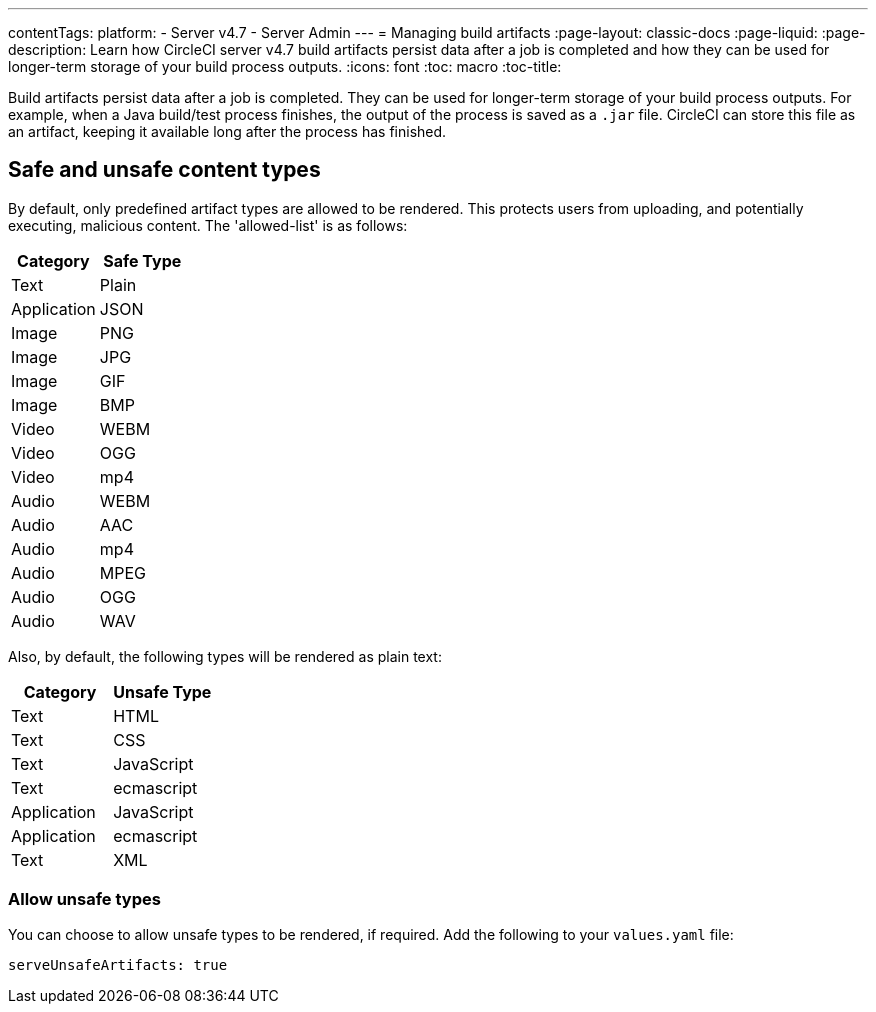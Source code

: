 ---
contentTags:
  platform:
    - Server v4.7
    - Server Admin
---
= Managing build artifacts
:page-layout: classic-docs
:page-liquid:
:page-description: Learn how CircleCI server v4.7 build artifacts persist data after a job is completed and how they can be used for longer-term storage of your build process outputs.
:icons: font
:toc: macro
:toc-title:

Build artifacts persist data after a job is completed. They can be used for longer-term storage of your build process outputs. For example, when a Java build/test process finishes, the output of the process is saved as a `.jar` file. CircleCI can store this file as an artifact, keeping it available long after the process has finished.

[#safe-and-unsafe-content-types]
== Safe and unsafe content types
By default, only predefined artifact types are allowed to be rendered. This protects users from uploading, and potentially executing, malicious content. The 'allowed-list' is as follows:

[.table.table-striped]
[cols=2*, options="header", stripes=even]
|===
| Category
| Safe Type

| Text
| Plain

| Application
| JSON

| Image
| PNG

| Image
| JPG

| Image
| GIF

| Image
| BMP

| Video
| WEBM

| Video
| OGG

| Video
| mp4

| Audio
| WEBM

| Audio
| AAC

| Audio
| mp4

| Audio
| MPEG

| Audio
| OGG

| Audio
| WAV
|===
<<<

Also, by default, the following types will be rendered as plain text:

[.table.table-striped]
[cols=2*, options="header", stripes=even]
|===
| Category
| Unsafe Type

| Text
| HTML

| Text
| CSS

| Text
| JavaScript

| Text
| ecmascript

| Application
| JavaScript

| Application
| ecmascript

| Text
| XML
|===

[#allow-unsafe-types]
=== Allow unsafe types
You can choose to allow unsafe types to be rendered, if required. Add the following to your `values.yaml` file:

[source,yaml]
serveUnsafeArtifacts: true

